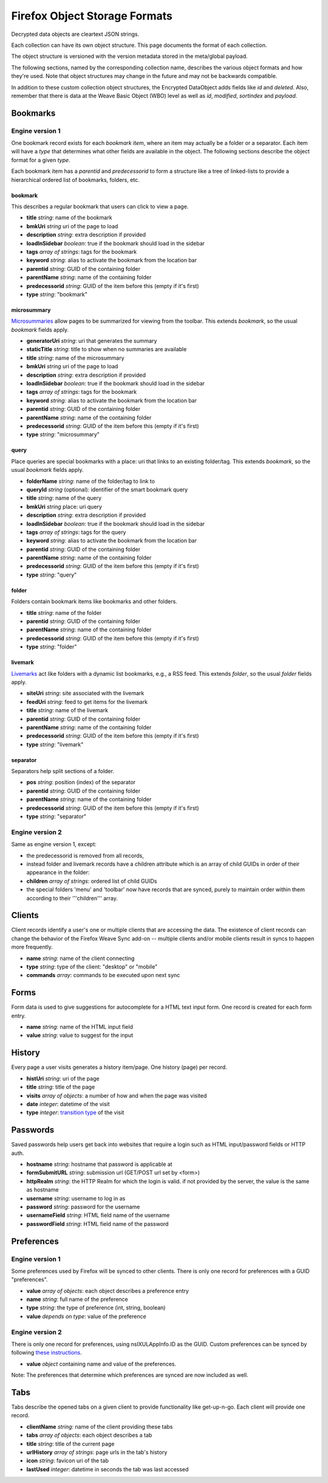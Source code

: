 .. _client_object_formats:

==============================
Firefox Object Storage Formats
==============================

Decrypted data objects are cleartext JSON strings.

Each collection can have its own object structure. This page documents the
format of each collection.

The object structure is versioned with the version metadata stored in the
meta/global payload.

The following sections, named by the corresponding collection name, describes
the various object formats and how they're used. Note that object structures
may change in the future and may not be backwards compatible.

In addition to these custom collection object structures, the Encrypted DataObject
adds fields like *id* and *deleted*. Also, remember that there is data at the
Weave Basic Object (WBO) level as well as *id*, *modified*, *sortindex* and
*payload*.

Bookmarks
=========

Engine version 1
----------------

One bookmark record exists for each *bookmark item*, where an item may actually
be a folder or a separator. Each item will have a *type* that determines what
other fields are available in the object. The following sections describe the
object format for a given *type*.

Each bookmark item has a *parentid* and *predecessorid* to form a structure
like a tree of linked-lists to provide a hierarchical ordered list of bookmarks,
folders, etc.

bookmark
^^^^^^^^

This describes a regular bookmark that users can click to view a page.

* **title** *string*: name of the bookmark
* **bmkUri** *string* uri of the page to load
* **description** *string*: extra description if provided
* **loadInSidebar** *boolean*: true if the bookmark should load in the sidebar
* **tags** *array of strings*: tags for the bookmark
* **keyword** *string*: alias to activate the bookmark from the location bar
* **parentid** *string*: GUID of the containing folder
* **parentName** *string*: name of the containing folder
* **predecessorid** *string*: GUID of the item before this (empty if it's first)
* **type** *string*: "bookmark"

microsummary
^^^^^^^^^^^^

`Microsummaries <https://developer.mozilla.org/en/Microsummary_topics>`_ allow pages to be summarized for viewing from the toolbar. This extends *bookmark*, so the usual *bookmark* fields apply.

* **generatorUri** *string*: uri that generates the summary
* **staticTitle** *string*: title to show when no summaries are available
* **title** *string*: name of the microsummary
* **bmkUri** *string* uri of the page to load
* **description** *string*: extra description if provided
* **loadInSidebar** *boolean*: true if the bookmark should load in the sidebar
* **tags** *array of strings*: tags for the bookmark
* **keyword** *string*: alias to activate the bookmark from the location bar
* **parentid** *string*: GUID of the containing folder
* **parentName** *string*: name of the containing folder
* **predecessorid** *string*: GUID of the item before this (empty if it's first)
* **type** *string*: "microsummary"

query
^^^^^

Place queries are special bookmarks with a place: uri that links to an existing folder/tag. This extends *bookmark*, so the usual *bookmark* fields apply.

* **folderName** *string*: name of the folder/tag to link to
* **queryId** *string* (optional): identifier of the smart bookmark query

* **title** *string*: name of the query
* **bmkUri** *string* place: uri query
* **description** *string*: extra description if provided
* **loadInSidebar** *boolean*: true if the bookmark should load in the sidebar
* **tags** *array of strings*: tags for the query
* **keyword** *string*: alias to activate the bookmark from the location bar

* **parentid** *string*: GUID of the containing folder
* **parentName** *string*: name of the containing folder
* **predecessorid** *string*: GUID of the item before this (empty if it's first)
* **type** *string*: "query"

folder
^^^^^^

Folders contain bookmark items like bookmarks and other folders.

* **title** *string*: name of the folder

* **parentid** *string*: GUID of the containing folder
* **parentName** *string*: name of the containing folder
* **predecessorid** *string*: GUID of the item before this (empty if it's first)
* **type** *string*: "folder"

livemark
^^^^^^^^

`Livemarks <https://developer.mozilla.org/en/Using_the_Places_livemark_service>`_ act like folders with a dynamic list bookmarks, e.g., a RSS feed. This extends *folder*, so the usual *folder* fields apply.

* **siteUri** *string*: site associated with the livemark
* **feedUri** *string*: feed to get items for the livemark

* **title** *string*: name of the livemark

* **parentid** *string*: GUID of the containing folder
* **parentName** *string*: name of the containing folder
* **predecessorid** *string*: GUID of the item before this (empty if it's first)
* **type** *string*: "livemark"

separator
^^^^^^^^^

Separators help split sections of a folder.

* **pos** *string*: position (index) of the separator

* **parentid** *string*: GUID of the containing folder
* **parentName** *string*: name of the containing folder
* **predecessorid** *string*: GUID of the item before this (empty if it's first)
* **type** *string*: "separator"

Engine version 2
----------------

Same as engine version 1, except:

* the predecessorid is removed from all records,
* instead folder and livemark records have a children attribute which is an array of child GUIDs in order of their appearance in the folder:
* **children** *array of strings*: ordered list of child GUIDs
* the special folders 'menu' and 'toolbar' now have records that are synced, purely to maintain order within them according to their '''children''' array.

Clients
=======

Client records identify a user's one or multiple clients that are accessing the data. The existence of client records can change the behavior of the Firefox Weave Sync add-on -- multiple clients and/or mobile clients result in syncs to happen more frequently.

* **name** *string*: name of the client connecting
* **type** *string*: type of the client: "desktop" or "mobile"
* **commands** *array*: commands to be executed upon next sync

Forms
=====

Form data is used to give suggestions for autocomplete for a HTML text input form. One record is created for each form entry.

* **name** *string*: name of the HTML input field
* **value** *string*: value to suggest for the input

History
=======

Every page a user visits generates a history item/page. One history (page) per record.

* **histUri** *string*: uri of the page
* **title** *string*: title of the page
* **visits** *array of objects*: a number of how and when the page was visited
* **date** *integer*: datetime of the visit
* **type** *integer*: `transition type <https://developer.mozilla.org/en/nsINavHistoryService#Constants>`_ of the visit

Passwords
=========

Saved passwords help users get back into websites that require a login such as HTML input/password fields or HTTP auth.

* **hostname** *string*: hostname that password is applicable at
* **formSubmitURL** *string*: submission url (GET/POST url set by <form>)
* **httpRealm** *string*: the HTTP Realm for which the login is valid. if not provided by the server, the value is the same as hostname
* **username** *string*: username to log in as
* **password** *string*: password for the username
* **usernameField** *string*: HTML field name of the username
* **passwordField** *string*: HTML field name of the password

Preferences
===========

Engine version 1
----------------

Some preferences used by Firefox will be synced to other clients. There is only one record for preferences with a GUID "preferences".

* **value** *array of objects*: each object describes a preference entry
* **name** *string*: full name of the preference
* **type** *string*: the type of preference (int, string, boolean)
* **value** *depends on type*: value of the preference

Engine version 2
----------------

There is only one record for preferences, using nsIXULAppInfo.ID as the GUID. Custom preferences can be synced by following `these instructions <https://developer.mozilla.org/en/Firefox_Sync/Syncing_custom_preferences>`_.

* **value** *object* containing name and value of the preferences.

Note: The preferences that determine which preferences are synced are now included as well.

Tabs
====

Tabs describe the opened tabs on a given client to provide functionality like get-up-n-go. Each client will provide one record.

* **clientName** *string*: name of the client providing these tabs
* **tabs** *array of objects*: each object describes a tab
* **title** *string*: title of the current page
* **urlHistory** *array of strings*: page urls in the tab's history
* **icon** *string*: favicon uri of the tab
* **lastUsed** *integer*: datetime in seconds the tab was last accessed

